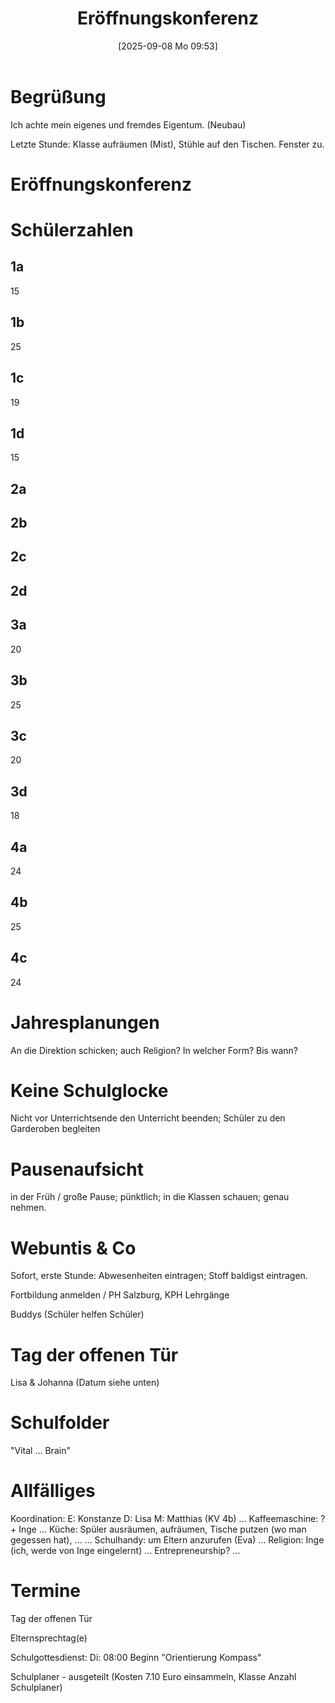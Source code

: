 #+title:      Eröffnungskonferenz
#+date:       [2025-09-08 Mo 09:53]
#+filetags:   :sk:
#+identifier: 20250908T095347

* Begrüßung

Ich achte mein eigenes und fremdes Eigentum. (Neubau)

Letzte Stunde: Klasse aufräumen (Mist), Stühle auf den Tischen. Fenster zu.

* Eröffnungskonferenz

* Schülerzahlen

** 1a
15

** 1b
25

** 1c
19

** 1d
15

** 2a

** 2b

** 2c

** 2d

** 3a
20

** 3b
25

** 3c
20

** 3d
18

** 4a
24

** 4b
25

** 4c
24

* Jahresplanungen

An die Direktion schicken; auch Religion? In welcher Form? Bis wann?

* Keine Schulglocke

Nicht vor Unterrichtsende den Unterricht beenden; Schüler zu den Garderoben begleiten

* Pausenaufsicht

in der Früh / große Pause; pünktlich; in die Klassen schauen; genau nehmen.

* Webuntis & Co

Sofort, erste Stunde: Abwesenheiten eintragen; Stoff baldigst eintragen.

Fortbildung anmelden / PH Salzburg, KPH Lehrgänge

Buddys (Schüler helfen Schüler)

* Tag der offenen Tür

Lisa & Johanna (Datum siehe unten)

* Schulfolder

"Vital ... Brain"

* Allfälliges

Koordination:
E: Konstanze
D: Lisa
M: Matthias (KV 4b)
...
Kaffeemaschine: ? + Inge
...
Küche: Spüler ausräumen, aufräumen, Tische putzen (wo man gegessen hat), ...
...
Schulhandy: um Eltern anzurufen (Eva)
...
Religion: Inge (ich, werde von Inge eingelernt)
...
Entrepreneurship?
...

* Termine

Tag der offenen Tür

Elternsprechtag(e)

Schulgottesdienst:
Di: 08:00 Beginn "Orientierung Kompass"

Schulplaner - ausgeteilt (Kosten 7.10 Euro einsammeln, Klasse Anzahl Schulplaner)


